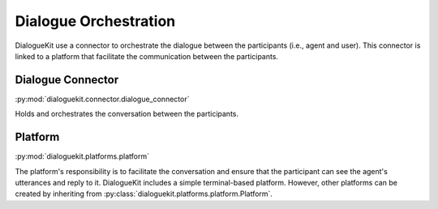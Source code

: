 Dialogue Orchestration
======================

DialogueKit use a connector to orchestrate the dialogue between the participants (i.e., agent and user).
This connector is linked to a platform that facilitate the communication between the participants.

Dialogue Connector 
------------------

:py:mod:`dialoguekit.connector.dialogue_connector`

Holds and orchestrates the conversation between the participants.

Platform 
--------

:py:mod:`dialoguekit.platforms.platform`

The platform's responsibility is to facilitate the conversation and ensure that the participant can see the agent's utterances and reply to it.
DialogueKit includes a simple terminal-based platform.
However, other platforms can be created by inheriting from :py:class:`dialoguekit.platforms.platform.Platform`.
